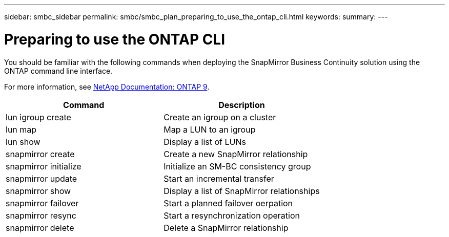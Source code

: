 ---
sidebar: smbc_sidebar
permalink: smbc/smbc_plan_preparing_to_use_the_ontap_cli.html
keywords:
summary:
---

= Preparing to use the ONTAP CLI
:hardbreaks:
:nofooter:
:icons: font
:linkattrs:
:imagesdir: ../media/

//
// This file was created with NDAC Version 2.0 (August 17, 2020)
//
// 2020-11-04 10:10:11.743126
//

[.lead]
You should be familiar with the following commands when deploying the SnapMirror Business Continuity solution using the ONTAP command line interface.

For more information, see https://docs.netapp.com/ontap-9/index.jsp[NetApp Documentation: ONTAP 9^].

|===
|Command |Description

|lun igroup create
|Create an igroup on a cluster
|lun map
|Map a LUN to an igroup
|lun show
|Display a list of LUNs
|snapmirror create
|Create a new SnapMirror relationship
|snapmirror initialize
|Initialize an SM-BC consistency group
|snapmirror update
|Start an incremental transfer
|snapmirror show
|Display a list of SnapMirror relationships
|snapmirror failover
|Start a planned failover oerpation
|snapmirror resync
|Start a resynchronization operation
|snapmirror delete
|Delete a SnapMirror relationship
|===
